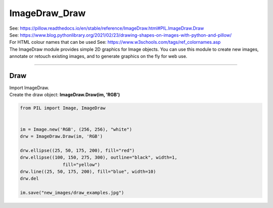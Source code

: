 ==========================
ImageDraw_Draw
==========================

| See: https://pillow.readthedocs.io/en/stable/reference/ImageDraw.html#PIL.ImageDraw.Draw
| See: https://www.blog.pythonlibrary.org/2021/02/23/drawing-shapes-on-images-with-python-and-pillow/
| For HTML colour names that can be used See: https://www.w3schools.com/tags/ref_colornames.asp

| The ImageDraw module provides simple 2D graphics for Image objects. You can use this module to create new images, annotate or retouch existing images, and to generate graphics on the fly for web use.

----

Draw
----------------------

| Import ImageDraw.
| Create the draw object: **ImageDraw.Draw(im, 'RGB')**

.. code-block:: python

    from PIL import Image, ImageDraw


    im = Image.new('RGB', (256, 256), "white")
    drw = ImageDraw.Draw(im, 'RGB')

    drw.ellipse((25, 50, 175, 200), fill="red")
    drw.ellipse((100, 150, 275, 300), outline="black", width=1,
                    fill="yellow")
    drw.line((25, 50, 175, 200), fill="blue", width=10)
    drw.del
    
    im.save("new_images/draw_examples.jpg")

.. image:: images/Color.gif
    :scale: 50%
    :align: center
        
